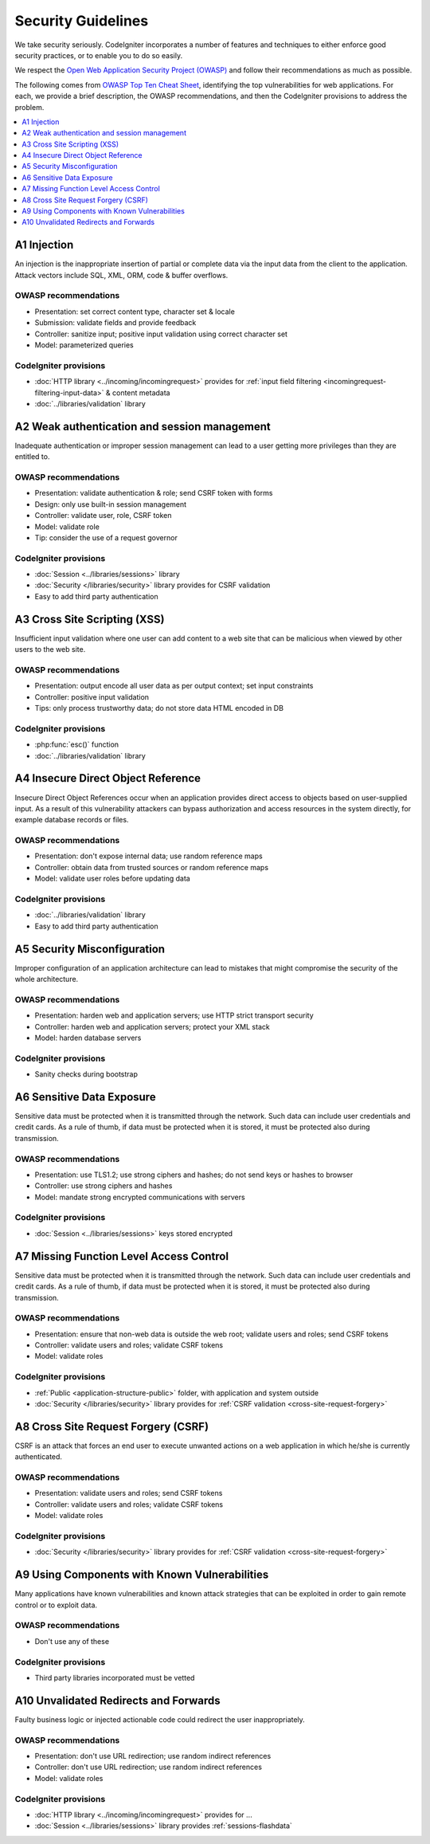 ###################
Security Guidelines
###################

We take security seriously.
CodeIgniter incorporates a number of features and techniques to either enforce
good security practices, or to enable you to do so easily.

We respect the `Open Web Application Security Project (OWASP) <https://owasp.org>`_
and follow their recommendations as much as possible.

The following comes from
`OWASP Top Ten Cheat Sheet <https://owasp.org/www-project-top-ten/>`_,
identifying the top vulnerabilities for web applications.
For each, we provide a brief description, the OWASP recommendations, and then
the CodeIgniter provisions to address the problem.

.. contents::
    :local:
    :depth: 1

************
A1 Injection
************

An injection is the inappropriate insertion of partial or complete data via
the input data from the client to the application. Attack vectors include SQL,
XML, ORM, code & buffer overflows.

OWASP recommendations
=====================

- Presentation: set correct content type, character set & locale
- Submission: validate fields and provide feedback
- Controller: sanitize input; positive input validation using correct character set
- Model: parameterized queries

CodeIgniter provisions
======================

- :doc:`HTTP library <../incoming/incomingrequest>` provides for :ref:`input field filtering <incomingrequest-filtering-input-data>` & content metadata
- :doc:`../libraries/validation` library

*********************************************
A2 Weak authentication and session management
*********************************************

Inadequate authentication or improper session management can lead to a user
getting more privileges than they are entitled to.

OWASP recommendations
=====================

- Presentation: validate authentication & role; send CSRF token with forms
- Design: only use built-in session management
- Controller: validate user, role, CSRF token
- Model: validate role
- Tip: consider the use of a request governor

CodeIgniter provisions
======================

- :doc:`Session <../libraries/sessions>` library
- :doc:`Security </libraries/security>` library provides for CSRF validation
- Easy to add third party authentication

*****************************
A3 Cross Site Scripting (XSS)
*****************************

Insufficient input validation where one user can add content to a web site
that can be malicious when viewed by other users to the web site.

OWASP recommendations
=====================

- Presentation: output encode all user data as per output context; set input constraints
- Controller: positive input validation
- Tips: only process trustworthy data; do not store data HTML encoded in DB

CodeIgniter provisions
======================

- :php:func:`esc()` function
- :doc:`../libraries/validation` library

***********************************
A4 Insecure Direct Object Reference
***********************************

Insecure Direct Object References occur when an application provides direct
access to objects based on user-supplied input. As a result of this vulnerability
attackers can bypass authorization and access resources in the system directly,
for example database records or files.

OWASP recommendations
=====================

- Presentation: don't expose internal data; use random reference maps
- Controller: obtain data from trusted sources or random reference maps
- Model: validate user roles before updating data

CodeIgniter provisions
======================

- :doc:`../libraries/validation` library
- Easy to add third party authentication

****************************
A5 Security Misconfiguration
****************************

Improper configuration of an application architecture can lead to mistakes
that might compromise the security of the whole architecture.

OWASP recommendations
=====================

- Presentation: harden web and application servers; use HTTP strict transport security
- Controller: harden web and application servers; protect your XML stack
- Model: harden database servers

CodeIgniter provisions
======================

- Sanity checks during bootstrap

**************************
A6 Sensitive Data Exposure
**************************

Sensitive data must be protected when it is transmitted through the network.
Such data can include user credentials and credit cards. As a rule of thumb,
if data must be protected when it is stored, it must be protected also during
transmission.

OWASP recommendations
=====================

- Presentation: use TLS1.2; use strong ciphers and hashes; do not send keys or hashes to browser
- Controller: use strong ciphers and hashes
- Model: mandate strong encrypted communications with servers

CodeIgniter provisions
======================

- :doc:`Session <../libraries/sessions>` keys stored encrypted

****************************************
A7 Missing Function Level Access Control
****************************************

Sensitive data must be protected when it is transmitted through the network.
Such data can include user credentials and credit cards. As a rule of thumb,
if data must be protected when it is stored, it must be protected also during
transmission.

OWASP recommendations
=====================

- Presentation: ensure that non-web data is outside the web root; validate users and roles; send CSRF tokens
- Controller: validate users and roles; validate CSRF tokens
- Model: validate roles

CodeIgniter provisions
======================

- :ref:`Public <application-structure-public>` folder, with application and system outside
- :doc:`Security </libraries/security>` library provides for :ref:`CSRF validation <cross-site-request-forgery>`

************************************
A8 Cross Site Request Forgery (CSRF)
************************************

CSRF is an attack that forces an end user to execute unwanted actions on a web
application in which he/she is currently authenticated.

OWASP recommendations
=====================

- Presentation: validate users and roles; send CSRF tokens
- Controller: validate users and roles; validate CSRF tokens
- Model: validate roles

CodeIgniter provisions
======================

- :doc:`Security </libraries/security>` library provides for :ref:`CSRF validation <cross-site-request-forgery>`

**********************************************
A9 Using Components with Known Vulnerabilities
**********************************************

Many applications have known vulnerabilities and known attack strategies that
can be exploited in order to gain remote control or to exploit data.

OWASP recommendations
=====================

- Don't use any of these

CodeIgniter provisions
======================

- Third party libraries incorporated must be vetted

**************************************
A10 Unvalidated Redirects and Forwards
**************************************

Faulty business logic or injected actionable code could redirect the user
inappropriately.

OWASP recommendations
=====================

- Presentation: don't use URL redirection; use random indirect references
- Controller: don't use URL redirection; use random indirect references
- Model: validate roles

CodeIgniter provisions
======================

- :doc:`HTTP library <../incoming/incomingrequest>` provides for ...
- :doc:`Session <../libraries/sessions>` library provides :ref:`sessions-flashdata`
